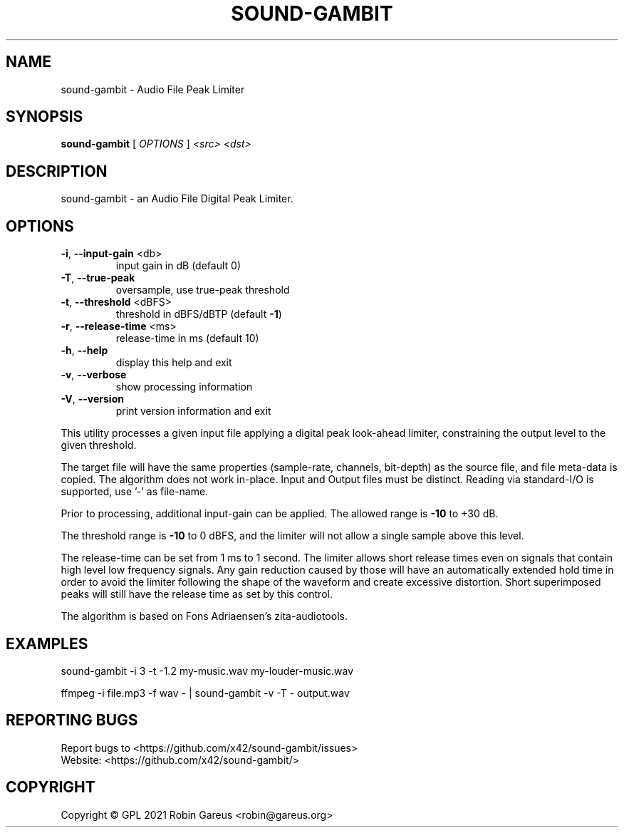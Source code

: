 .\" DO NOT MODIFY THIS FILE!  It was generated by help2man 1.48.1.
.TH SOUND-GAMBIT "1" "March 2021" "sound-gambit version 0.4" "User Commands"
.SH NAME
sound-gambit \- Audio File Peak Limiter
.SH SYNOPSIS
.B sound-gambit
[ \fI\,OPTIONS \/\fR] \fI\,<src> <dst>\/\fR
.SH DESCRIPTION
sound\-gambit \- an Audio File Digital Peak Limiter.
.SH OPTIONS
.TP
\fB\-i\fR, \fB\-\-input\-gain\fR <db>
input gain in dB (default 0)
.TP
\fB\-T\fR, \fB\-\-true\-peak\fR
oversample, use true\-peak threshold
.TP
\fB\-t\fR, \fB\-\-threshold\fR <dBFS>
threshold in dBFS/dBTP (default \fB\-1\fR)
.TP
\fB\-r\fR, \fB\-\-release\-time\fR <ms>
release\-time in ms (default 10)
.TP
\fB\-h\fR, \fB\-\-help\fR
display this help and exit
.TP
\fB\-v\fR, \fB\-\-verbose\fR
show processing information
.TP
\fB\-V\fR, \fB\-\-version\fR
print version information and exit
.PP
This utility processes a given input file applying a digital peak
look\-ahead limiter, constraining the output level to the given
threshold.
.PP
The target file will have the same properties (sample\-rate, channels,
bit\-depth) as the source file, and file meta\-data is copied.
The algorithm does not work in\-place. Input and Output files must be distinct.
Reading via standard\-I/O is supported, use '\-' as file\-name.
.PP
Prior to processing, additional input\-gain can be applied. The allowed
range is \fB\-10\fR to +30 dB.
.PP
The threshold range is \fB\-10\fR to 0 dBFS, and the limiter will not allow a
single sample above this level.
.PP
The release\-time can be set from 1 ms to 1 second. The limiter allows
short release times even on signals that contain high level low frequency
signals. Any gain reduction caused by those will have an automatically
extended hold time in order to avoid the limiter following the shape of
the waveform and create excessive distortion. Short superimposed peaks
will still have the release time as set by this control.
.PP
The algorithm is based on Fons Adriaensen's zita\-audiotools.
.SH EXAMPLES
sound\-gambit \-i 3 \-t \-1.2 my\-music.wav my\-louder\-music.wav
.PP
ffmpeg \-i file.mp3 \-f wav \- | sound\-gambit \-v \-T \- output.wav
.SH "REPORTING BUGS"
Report bugs to <https://github.com/x42/sound\-gambit/issues>
.br
Website: <https://github.com/x42/sound\-gambit/>
.SH COPYRIGHT
Copyright \(co GPL 2021 Robin Gareus <robin@gareus.org>
